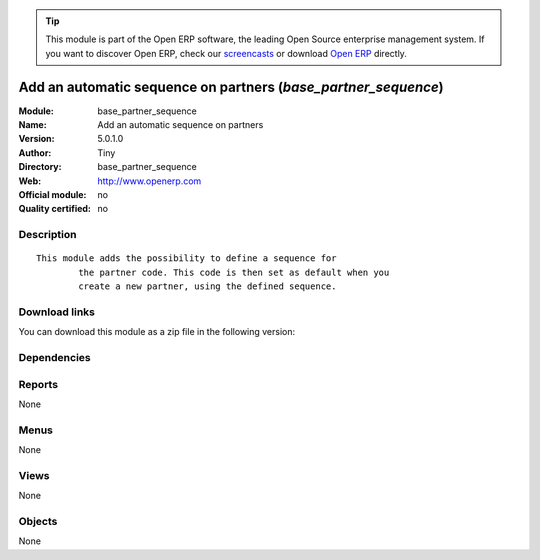 
.. i18n: .. module:: base_partner_sequence
.. i18n:     :synopsis: Add an automatic sequence on partners 
.. i18n:     :noindex:
.. i18n: .. 

.. module:: base_partner_sequence
    :synopsis: Add an automatic sequence on partners 
    :noindex:
.. 

.. i18n: .. raw:: html
.. i18n: 
.. i18n:       <br />
.. i18n:     <link rel="stylesheet" href="../_static/hide_objects_in_sidebar.css" type="text/css" />

.. raw:: html

      <br />
    <link rel="stylesheet" href="../_static/hide_objects_in_sidebar.css" type="text/css" />

.. i18n: .. tip:: This module is part of the Open ERP software, the leading Open Source 
.. i18n:   enterprise management system. If you want to discover Open ERP, check our 
.. i18n:   `screencasts <http://openerp.tv>`_ or download 
.. i18n:   `Open ERP <http://openerp.com>`_ directly.

.. tip:: This module is part of the Open ERP software, the leading Open Source 
  enterprise management system. If you want to discover Open ERP, check our 
  `screencasts <http://openerp.tv>`_ or download 
  `Open ERP <http://openerp.com>`_ directly.

.. i18n: .. raw:: html
.. i18n: 
.. i18n:     <div class="js-kit-rating" title="" permalink="" standalone="yes" path="/base_partner_sequence"></div>
.. i18n:     <script src="http://js-kit.com/ratings.js"></script>

.. raw:: html

    <div class="js-kit-rating" title="" permalink="" standalone="yes" path="/base_partner_sequence"></div>
    <script src="http://js-kit.com/ratings.js"></script>

.. i18n: Add an automatic sequence on partners (*base_partner_sequence*)
.. i18n: ===============================================================
.. i18n: :Module: base_partner_sequence
.. i18n: :Name: Add an automatic sequence on partners
.. i18n: :Version: 5.0.1.0
.. i18n: :Author: Tiny
.. i18n: :Directory: base_partner_sequence
.. i18n: :Web: http://www.openerp.com
.. i18n: :Official module: no
.. i18n: :Quality certified: no

Add an automatic sequence on partners (*base_partner_sequence*)
===============================================================
:Module: base_partner_sequence
:Name: Add an automatic sequence on partners
:Version: 5.0.1.0
:Author: Tiny
:Directory: base_partner_sequence
:Web: http://www.openerp.com
:Official module: no
:Quality certified: no

.. i18n: Description
.. i18n: -----------

Description
-----------

.. i18n: ::
.. i18n: 
.. i18n:   This module adds the possibility to define a sequence for
.. i18n:           the partner code. This code is then set as default when you
.. i18n:           create a new partner, using the defined sequence.

::

  This module adds the possibility to define a sequence for
          the partner code. This code is then set as default when you
          create a new partner, using the defined sequence.

.. i18n: Download links
.. i18n: --------------

Download links
--------------

.. i18n: You can download this module as a zip file in the following version:

You can download this module as a zip file in the following version:

.. i18n:   * `4.2 <http://www.openerp.com/download/modules/4.2/base_partner_sequence.zip>`_
.. i18n:   * `trunk <http://www.openerp.com/download/modules/trunk/base_partner_sequence.zip>`_

  * `4.2 <http://www.openerp.com/download/modules/4.2/base_partner_sequence.zip>`_
  * `trunk <http://www.openerp.com/download/modules/trunk/base_partner_sequence.zip>`_

.. i18n: Dependencies
.. i18n: ------------

Dependencies
------------

.. i18n:  * :mod:`base`

 * :mod:`base`

.. i18n: Reports
.. i18n: -------

Reports
-------

.. i18n: None

None

.. i18n: Menus
.. i18n: -------

Menus
-------

.. i18n: None

None

.. i18n: Views
.. i18n: -----

Views
-----

.. i18n: None

None

.. i18n: Objects
.. i18n: -------

Objects
-------

.. i18n: None

None
